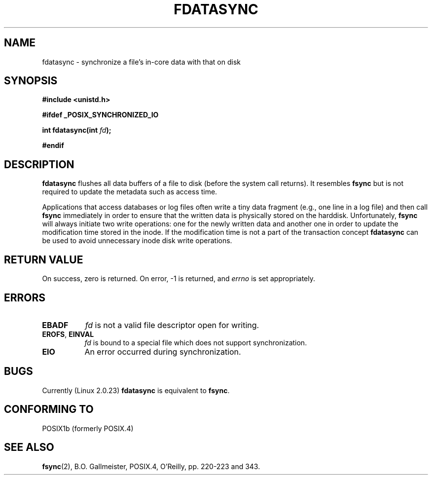 .\" Hey Emacs! This file is -*- nroff -*- source.
.\"
.\" Copyright (C) 1996 Andries Brouwer (aeb@cwi.nl)
.\" Copyright (C) 1996 Markus Kuhn.
.\"
.\" [This version merged from two independently written pages - aeb]
.\"
.\" Permission is granted to make and distribute verbatim copies of this
.\" manual provided the copyright notice and this permission notice are
.\" preserved on all copies.
.\"
.\" Permission is granted to copy and distribute modified versions of this
.\" manual under the conditions for verbatim copying, provided that the
.\" entire resulting derived work is distributed under the terms of a
.\" permission notice identical to this one
.\" 
.\" Since the Linux kernel and libraries are constantly changing, this
.\" manual page may be incorrect or out-of-date.  The author(s) assume no
.\" responsibility for errors or omissions, or for damages resulting from
.\" the use of the information contained herein.  The author(s) may not
.\" have taken the same level of care in the production of this manual,
.\" which is licensed free of charge, as they might when working
.\" professionally.
.\" 
.\" Formatted or processed versions of this manual, if unaccompanied by
.\" the source, must acknowledge the copyright and authors of this work.
.\"
.\" 1996-04-12  Andries Brouwer <aeb@cwi.nl>
.\" 1996-04-13  Markus Kuhn <mskuhn@cip.informatik.uni-erlangen.de>
.\"
.TH FDATASYNC 2 "13 April 1996" "Linux 1.3.86" "Linux Programmer's Manual"
.SH NAME
fdatasync \- synchronize a file's in-core data with that on disk
.SH SYNOPSIS
.B #include <unistd.h>
.sp
.B #ifdef _POSIX_SYNCHRONIZED_IO
.sp
.BI "int fdatasync(int " fd );
.sp
.B #endif
.SH DESCRIPTION
.B fdatasync
flushes all data buffers of a file to disk (before the system
call returns).  It resembles
.B fsync
but is not required to update the metadata such as access time.

Applications that access databases or log files often write a tiny
data fragment (e.g., one line in a log file) and then call
.B fsync
immediately in order to ensure that the written data is physically
stored on the harddisk. Unfortunately,
.B fsync
will always initiate two write operations: one for the newly written
data and another one in order to update the modification time stored
in the inode. If the modification time is not a part of the transaction
concept
.B fdatasync
can be used to avoid unnecessary inode disk write operations.
.SH "RETURN VALUE"
On success, zero is returned.  On error, \-1 is returned, and
.I errno
is set appropriately.
.SH ERRORS
.TP 0.8i
.B EBADF
.I fd
is not a valid file descriptor open for writing.
.TP
.BR EROFS ", " EINVAL
.I fd
is bound to a special file which does not support synchronization.
.TP
.B EIO
An error occurred during synchronization.
.SH BUGS
Currently (Linux 2.0.23)
.B fdatasync
is equivalent to
.BR fsync .
.SH "CONFORMING TO"
POSIX1b (formerly POSIX.4)
.SH "SEE ALSO"
.BR fsync (2),
B.O. Gallmeister, POSIX.4, O'Reilly, pp. 220-223 and 343.

